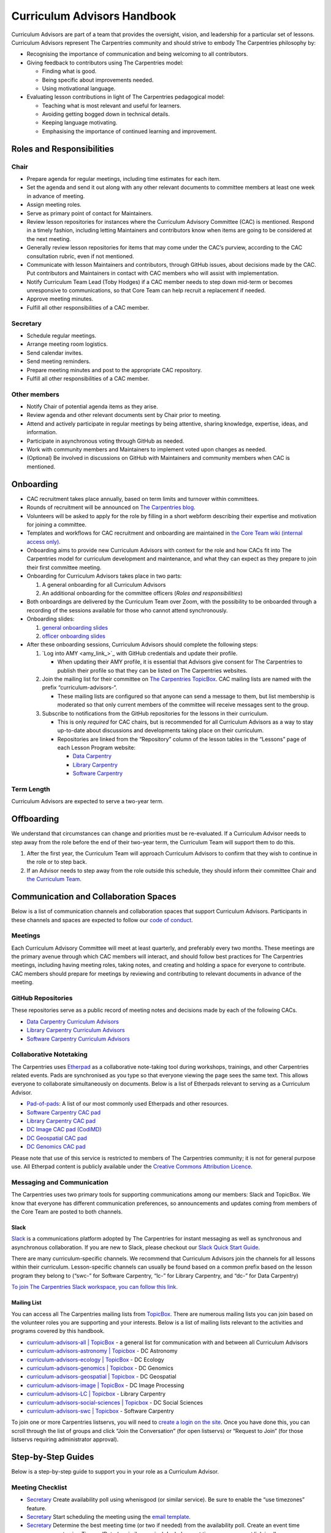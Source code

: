Curriculum Advisors Handbook
============================

Curriculum Advisors are part of a team that provides the oversight,
vision, and leadership for a particular set of lessons. Curriculum
Advisors represent The Carpentries community and should strive to embody
The Carpentries philosophy by:

-  Recognising the importance of communication and being welcoming to
   all contributors.
-  Giving feedback to contributors using The Carpentries model:

   -  Finding what is good.
   -  Being specific about improvements needed.
   -  Using motivational language.

-  Evaluating lesson contributions in light of The Carpentries
   pedagogical model:

   -  Teaching what is most relevant and useful for learners.
   -  Avoiding getting bogged down in technical details.
   -  Keeping language motivating.
   -  Emphasising the importance of continued learning and improvement.

Roles and Responsibilities
--------------------------

Chair
~~~~~

-  Prepare agenda for regular meetings, including time estimates for
   each item.
-  Set the agenda and send it out along with any other relevant
   documents to committee members at least one week in advance of
   meeting.
-  Assign meeting roles.
-  Serve as primary point of contact for Maintainers.
-  Review lesson repositories for instances where the Curriculum
   Advisory Committee (CAC) is mentioned. Respond in a timely fashion,
   including letting Maintainers and contributors know when items are
   going to be considered at the next meeting.
-  Generally review lesson repositories for items that may come under
   the CAC’s purview, according to the CAC consultation rubric, even if
   not mentioned.
-  Communicate with lesson Maintainers and contributors, through GitHub
   issues, about decisions made by the CAC. Put contributors and
   Maintainers in contact with CAC members who will assist with
   implementation.
-  Notify Curriculum Team Lead (Toby Hodges) if a CAC member needs to
   step down mid-term or becomes unresponsive to communications, so that
   Core Team can help recruit a replacement if needed.
-  Approve meeting minutes.
-  Fulfill all other responsibilities of a CAC member.

Secretary
~~~~~~~~~

-  Schedule regular meetings.
-  Arrange meeting room logistics.
-  Send calendar invites.
-  Send meeting reminders.
-  Prepare meeting minutes and post to the appropriate CAC repository.
-  Fulfill all other responsibilities of a CAC member.

Other members
~~~~~~~~~~~~~

-  Notify Chair of potential agenda items as they arise.
-  Review agenda and other relevant documents sent by Chair prior to
   meeting.
-  Attend and actively participate in regular meetings by being
   attentive, sharing knowledge, expertise, ideas, and information.
-  Participate in asynchronous voting through GitHub as needed.
-  Work with community members and Maintainers to implement voted upon
   changes as needed.
-  (Optional) Be involved in discussions on GitHub with Maintainers and
   community members when CAC is mentioned.

Onboarding
----------

-  CAC recruitment takes place annually, based on term limits and
   turnover within committees.
-  Rounds of recruitment will be announced on `The Carpentries
   blog <https://carpentries.org/blog/>`__.
-  Volunteers will be asked to apply for the role by filling in a short
   webform describing their expertise and motivation for joining a
   committee.
-  Templates and workflows for CAC recruitment and onboarding are
   maintained in `the Core Team wiki (internal access
   only) <https://github.com/carpentries/core-team-wiki/tree/main/curriculum>`__.
-  Onboarding aims to provide new Curriculum Advisors with context for
   the role and how CACs fit into The Carpentries model for curriculum
   development and maintenance, and what they can expect as they prepare
   to join their first committee meeting.
-  Onboarding for Curriculum Advisors takes place in two parts:

   1. A general onboarding for all Curriculum Advisors
   2. An additional onboarding for the committee officers (*Roles and
      responsibilities*)

-  Both onboardings are delivered by the Curriculum Team over Zoom, with
   the possibility to be onboarded through a recording of the sessions
   available for those who cannot attend synchronously.
-  Onboarding slides:

   1. `general onboarding
      slides <https://docs.google.com/presentation/d/1xuMCP43EUvmFqvHDX9w4BwOdvWMDcjW0BGxyOQVFSBs/edit?usp=sharing>`__
   2. `officer onboarding
      slides <https://docs.google.com/presentation/d/1XZmV-EfYXnMo2H2aBqqJo1eIMP1kpzeX5pherky-Cho/edit?usp=sharing>`__

-  After these onboarding sessions, Curriculum Advisors should complete
   the following steps:

   1. `Log into AMY <amy_link_>`_ with GitHub
      credentials and update their profile.

      -  When updating their AMY profile, it is essential that Advisors
         give consent for The Carpentries to publish their profile so
         that they can be listed on The Carpentries websites.

   2. Join the mailing list for their committee on `The Carpentries
      TopicBox <https://carpentries.topicbox.com/groups>`__. CAC mailing
      lists are named with the prefix “curriculum-advisors-“.

      -  These mailing lists are configured so that anyone can send a
         message to them, but list membership is moderated so that only
         current members of the committee will receive messages sent to
         the group.

   3. Subscribe to notifications from the GitHub repositories for the
      lessons in their curriculum.

      -  This is only *required* for CAC chairs, but is recommended for
         all Curriculum Advisors as a way to stay up-to-date about
         discussions and developments taking place on their curriculum.
      -  Repositories are linked from the “Repository” column of the
         lesson tables in the “Lessons” page of each Lesson Program
         website:

         -  `Data Carpentry <https://datacarpentry.org/lessons/>`__
         -  `Library
            Carpentry <https://librarycarpentry.org/lessons/>`__
         -  `Software
            Carpentry <https://software-carpentry.org/lessons/>`__

Term Length
~~~~~~~~~~~

Curriculum Advisors are expected to serve a two-year term.

Offboarding
-----------

We understand that circumstances can change and priorities must be
re-evaluated. If a Curriculum Advisor needs to step away from the role
before the end of their two-year term, the Curriculum Team will support
them to do this.

1. After the first year, the Curriculum Team will approach Curriculum
   Advisors to confirm that they wish to continue in the role or to step
   back.
2. If an Advisor needs to step away from the role outside this schedule,
   they should inform their committee Chair and `the Curriculum
   Team <mailto:curriculum@carpentries.org>`__.

Communication and Collaboration Spaces
--------------------------------------

Below is a list of communication channels and collaboration spaces that
support Curriculum Advisors. Participants in these channels and spaces
are expected to follow our `code of
conduct <https://docs.carpentries.org/topic_folders/policies/code-of-conduct.html>`__.

Meetings
~~~~~~~~

Each Curriculum Advisory Committee will meet at least quarterly, and
preferably every two months. These meetings are the primary avenue
through which CAC members will interact, and should follow best
practices for The Carpentries meetings, including having meeting roles,
taking notes, and creating and holding a space for everyone to
contribute. CAC members should prepare for meetings by reviewing and
contributing to relevant documents in advance of the meeting.

GitHub Repositories
~~~~~~~~~~~~~~~~~~~

These repositories serve as a public record of meeting notes and
decisions made by each of the following CACs.

-  `Data Carpentry Curriculum
   Advisors <https://github.com/datacarpentry/curriculum-advisors>`__
-  `Library Carpentry Curriculum
   Advisors <https://github.com/LibraryCarpentry/curriculum-advisors>`__
-  `Software Carpentry Curriculum
   Advisors <https://github.com/swcarpentry/curriculum-advisors>`__

Collaborative Notetaking
~~~~~~~~~~~~~~~~~~~~~~~~

The Carpentries uses `Etherpad <https://etherpad.org/>`__ as a
collaborative note-taking tool during workshops, trainings, and other
Carpentries related events. Pads are synchronised as you type so that
everyone viewing the page sees the same text. This allows everyone to
collaborate simultaneously on documents. Below is a list of Etherpads
relevant to serving as a Curriculum Advisor.

-  `Pad-of-pads <https://pad.carpentries.org/pad-of-pads>`__: A list of
   our most commonly used Etherpads and other resources.
-  `Software Carpentry CAC pad <https://pad.carpentries.org/swc-cac>`__
-  `Library Carpentry CAC pad <https://pad.carpentries.org/lc-cac>`__
-  `DC Image CAC pad
   (CodiMD) <https://codimd.carpentries.org/92xFxRMKQhqnoeb6Bo_iXw#>`__
-  `DC Geospatial CAC pad <https://pad.carpentries.org/geospatialCAC>`__
-  `DC Genomics CAC
   pad <https://pad.carpentries.org/genomics_CAC_meeting>`__

Please note that use of this service is restricted to members of The
Carpentries community; it is not for general purpose use. All Etherpad
content is publicly available under the `Creative Commons Attribution
Licence <https://creativecommons.org/licenses/by/4.0/>`__.

Messaging and Communication
~~~~~~~~~~~~~~~~~~~~~~~~~~~

The Carpentries uses two primary tools for supporting communications
among our members: Slack and TopicBox. We know that everyone has
different communication preferences, so announcements and updates coming
from members of the Core Team are posted to both channels.

Slack
^^^^^

`Slack <https://slack.com>`__ is a communications platform adopted by
The Carpentries for instant messaging as well as synchronous and
asynchronous collaboration. If you are new to Slack, please checkout our
`Slack Quick Start
Guide <https://docs.carpentries.org/topic_folders/communications/tools/slack-and-email.html#slack-quick-start-guide>`__.

There are many curriculum-specific channels. We recommend that
Curriculum Advisors join the channels for all lessons within their
curriculum. Lesson-specific channels can usually be found based on a
common prefix based on the lesson program they belong to (“swc-” for
Software Carpentry, “lc-” for Library Carpentry, and “dc-” for Data
Carpentry)

`To join The Carpentries Slack workspace, you can follow this
link. <https://swc-slack-invite.herokuapp.com/>`__

Mailing List
^^^^^^^^^^^^

You can access all The Carpentries mailing lists from
`TopicBox <https://carpentries.topicbox.com/latest>`__. There are
numerous mailing lists you can join based on the volunteer roles you are
supporting and your interests. Below is a list of mailing lists relevant
to the activities and programs covered by this handbook.

-  `curriculum-advisors-all \|
   TopicBox <https://carpentries.topicbox.com/groups/curriculum-advisors-all>`__
   - a general list for communication with and between all Curriculum
   Advisors
-  `curriculum-advisors-astronomy \|
   Topicbox <https://carpentries.topicbox.com/groups/curriculum-advisors-astronomy>`__
   - DC Astronomy
-  `curriculum-advisors-ecology \|
   TopicBox <https://carpentries.topicbox.com/groups/curriculum-advisors-ecology>`__
   - DC Ecology
-  `curriculum-advisors-genomics \|
   Topicbox <https://carpentries.topicbox.com/groups/curriculum-advisors-genomics>`__
   - DC Genomics
-  `curriculum-advisors-geospatial \|
   Topicbox <https://carpentries.topicbox.com/groups/curriculum-advisors-geospatial>`__
   - DC Geospatial
-  `curriculum-advisors-image \|
   TopicBox <https://carpentries.topicbox.com/groups/curriculum-advisors-image>`__
   - DC Image Processing
-  `curriculum-advisors-LC \|
   Topicbox <https://carpentries.topicbox.com/groups/curriculum-advisors-lc>`__
   - Library Carpentry
-  `curriculum-advisors-social-sciences \|
   Topicbox <https://carpentries.topicbox.com/groups/curriculum-advisors-social-sci>`__
   - DC Social Sciences
-  `curriculum-advisors-swc \|
   Topicbox <https://carpentries.topicbox.com/groups/curriculum-advisors-swc>`__
   - Software Carpentry

To join one or more Carpentries listservs, you will need to `create a
login on the site <https://carpentries.topicbox.com/latest>`__. Once you
have done this, you can scroll through the list of groups and click
“Join the Conversation” (for open listservs) or “Request to Join” (for
those listservs requiring administrator approval).

Step-by-Step Guides
-------------------

Below is a step-by-step guide to support you in your role as a
Curriculum Advisor.

Meeting Checklist
~~~~~~~~~~~~~~~~~

-  `Secretary <#secretary>`__ Create availability poll using whenisgood
   (or similar service). Be sure to enable the “use timezones” feature.
-  `Secretary <#secretary>`__ Start scheduling the meeting using the
   `email template <#scheduling-a-meeting>`__.
-  `Secretary <#secretary>`__ Determine the best meeting time (or two if
   needed) from the availability poll. Create an event time announcement
   using TimeandDate (or similar service). Include event time
   announcement link in all communications about meeting times.
-  `Secretary <#secretary>`__ Set up a meeting room with Zoom (or
   similar service). If you need a room provided by The Carpentries,
   contact `The Carpentries <mailto:team@carpentries.org>`__.
-  `Secretary <#secretary>`__ Set up Etherpad. For the first meeting,
   create Etherpad by visiting your desired URL starting with
   https://pad.carpentries.org/
   (e.g. https://pad.carpentries.org/my-cac-name). This will create an
   Etherpad pre-populated with standard language about The Carpentries.
   For subsequent meetings, use the same Etherpad. The history will
   automatically archive. Include on Etherpad:

   -  Meeting connection information (Zoom link and dial in options)
   -  Time zone converter link for meeting time
   -  Sign-in
   -  Meeting roles (leave blank for Chair to fill in)
   -  Agenda (leave blank for Chair to fill in)

-  `Secretary <#secretary>`__ Send meeting invitations on Google
   Calendar. Include Etherpad and Zoom connection link in invite.
-  `Secretary <#secretary>`__ Send meeting announcement using this
   `email template <#meeting-announcement>`__.
-  `Chair <#chair>`__ Determine meeting roles using a
   `randomizer <http://random.com>`__ or something similar
-  `Chair <#chair>`__ Create agenda on Etherpad, collecting agenda items
   from:
-  Issues and pull requests tagged to the CAC on GitHub.

   -  Requests that have come in by email to the TopicBox or from The
      Carpentries Core Team.
   -  Upcoming changes to software or changes in practice occurring in
      the field that should be considered by CAC.
   -  Other agenda items brought to Chair by CAC members.
   -  Each agenda item should include links to relevant conversations or
      information, as well as an approximate length of time for
      discussion. Notify Secretary when agenda is ready to share.

-  `Chair <#chair>`__ Maintain open agenda items as issues to the CAC
   GitHub repository. Update these with links to relevant conversations
   (e.g. tagging other issues in various lessons, or copying in emails
   from community members), re-opening/closing issues as needed.
-  `Secretary <#secretary>`__ Send meeting reminder using this `email
   template <#meeting-reminder>`__.
-  `Chair <#chair>`__ Ensure that meeting proceeds smoothly using the
   assigned meeting roles.
-  `Secretary <#secretary>`__ Compile meeting minutes from notes. Add
   minutes as a PR to the GH repository using file format
   MONTH-minutes.md. Include in minutes:

   -  Date and time of meeting
   -  Names of those in attendance
   -  Agenda items discussed, a summary of each discussion, and outcomes
      of any votes taken

-  `Chair <#chair>`__ Review and edit or approve minutes. Merge PR.
-  `Secretary <#secretary>`__ Send meeting follow-up to group using this
   email template. Include link to minutes and information about any
   follow-up tasks.
-  `Chair <#chair>`__ Communicate about decisions with relevant
   Maintainers or other community members as needed using individual
   lesson repositories, mailing lists, or other channels as appropriate.
-  `Secretary <#secretary>`__ Set reminder to self to schedule next
   meeting.

Resources
---------

Curriculum Advisory Committee Consultation Rubric
~~~~~~~~~~~~~~~~~~~~~~~~~~~~~~~~~~~~~~~~~~~~~~~~~

*This rubric defines the division of responsibilities between The
Carpentries Maintainers and The Carpentries Curriculum Advisory
Committees (CACs).*

Issues over which Maintainers have full authority and which do not need CAC involvement
^^^^^^^^^^^^^^^^^^^^^^^^^^^^^^^^^^^^^^^^^^^^^^^^^^^^^^^^^^^^^^^^^^^^^^^^^^^^^^^^^^^^^^^

-  Addition or removal of exercises
-  Reorganisation of material within episodes
-  Addition or removal of callout boxes
-  Addition or removal of or changes to figures
-  Changes to episode timings
-  Changes to lesson text

Issues about which Maintainers should consult the CAC
^^^^^^^^^^^^^^^^^^^^^^^^^^^^^^^^^^^^^^^^^^^^^^^^^^^^^

-  Any new versions of a dataset (either a new release or a modification
   of existing data)
-  Any major adjustments to the lesson (e.g., episode order,
   passwordless access)
-  Any updates to a lesson that Maintainers wish to share for
   informational purposes

Issues that may benefit from Maintainers consulting with the CAC, but over which Maintainers retain authority
^^^^^^^^^^^^^^^^^^^^^^^^^^^^^^^^^^^^^^^^^^^^^^^^^^^^^^^^^^^^^^^^^^^^^^^^^^^^^^^^^^^^^^^^^^^^^^^^^^^^^^^^^^^^^

-  Addition of a new library or package
-  Introduction of a new topic / learning objective (e.g., adding file
   permissions to LC shell lesson)
-  Updates to software/packages that are minor versions (e.g., Python
   3.7 -> 3.8) when the new version is backwards compatible with current
   version
-  Additions of experimental features (e.g., git checkout → git restore
   / git switch)
-  Any change to a lesson that impacts the content/scope of another
   lesson in the curriculum
-  For Incubator lessons - Review of a lesson outline where lesson
   developers would like the lesson to be considered for eventual
   adoption into a Lesson Program’s official curriculum
-  Issues which are not covered anywhere else in this rubric

Issues for which Maintainers must seek CAC approval
^^^^^^^^^^^^^^^^^^^^^^^^^^^^^^^^^^^^^^^^^^^^^^^^^^^

-  Replacing the dataset used in the lesson with a different dataset.
   This does not include cases in which the data being used in the
   lesson is being updated to a new version (e.g., a new data release)
   or is modified to make it more suitable for the teaching environment
   (e.g., introduction of messiness to the dataset).
-  Changing the software being used in the lesson. This does not include
   updating to a new stable, backwards-compatible version of the
   existing software (e.g., Python 3.6 → 3.7.x), but does include:

   -  Updating to a non-backwards compatible version of existing
      software (e.g., Python 2.x → 3.x, R 3.x → 4.x)
   -  Change in plotting library (e.g., Matplotlib, Plotly, Seaborn,
      ggplot, Altair)
   -  Change in libraries / packages taught (i.e., removal or
      replacement)
   -  Change in SQL dialect (e.g., SQLite, MySQL, PostgreSQL, MSSQL
      Server)
   -  Change in IDE being used to teach the lessons (RStudio, Jupyter
      Notebook)
   -  Change from GitHub as remote hosting platform to a different
      remote hosting platform, e.g., GitLab

-  Removal of an entire episode’s worth of content
-  Change in lesson infrastructure (e.g., moving Genomics lessons from
   AWS to CyVerse)
-  Retirement of a lesson (e.g., MATLAB, Mercurial)
-  Addition of a new lesson to the core curriculum (e.g., adding Julia
   as an alternative to R / Python)
-  Adding or removing prerequisites from a lesson (for curricula with
   multiple lessons)
-  Promotion or graduation of a lesson from alpha to beta to stable.
   Decisions on approval can be based on recommendations from the
   Curriculum Team, CAC member involvement in lesson pilot workshops,
   and/or open peer review of lessons in The Carpentries Lab.

Email templates
~~~~~~~~~~~~~~~

*Curriculum Advisors can use these email templates for planning their
meetings.*

Scheduling a meeting
^^^^^^^^^^^^^^^^^^^^

Subject: Scheduling [ QUARTER YEAR ] Meeting of the [ Data Carpentry /
Library Carpentry / Software Carpentry ] [ CURRICULUM TITLE ] Curriculum
Advisory Committee

Hi everyone,

I’d like to get us started on setting up our meeting for [ QUARTER YEAR
]. This meeting will be between [ DATE ] and [ DATE ].

To help schedule the meeting, could everyone please add their
availability to this `whenisgood <link%20to%20whenisgood%20poll>`__ by
this coming Friday ([ DATE ])? Please make sure to put in your time zone
at the top of the poll. I’ll review the results and let everyone know
the meeting time by [ DATE ] so that you can clear up any holds on your
calendar.

Best, [ sender name ]

Meeting announcement
^^^^^^^^^^^^^^^^^^^^

Subject: [ QUARTER YEAR ] Meeting of the [ Data Carpentry / Library
Carpentry / Software Carpentry ] [ CURRICULUM TITLE ] Curriculum
Advisory Committee

Hi all,

Thank you for providing your availability. Our [ QUARTER YEAR ] meeting
will be [ TIME AND DATE IN UTC ONLY ]. You can check the meeting’s time
in your local time zone by clicking `this link <timeanddate%20link>`__.
You should have received a Google calendar invite to the meeting with
Zoom connection information and the link to our Etherpad.

A week before the meeting, I will send out our full agenda as well as
meeting roles (notetaker, timekeeper, facilitator).

Please let me know if you have any questions in the meantime or if you
didn’t get the GCal invite.

Best, [ sender name ]

Meeting reminder
^^^^^^^^^^^^^^^^

Subject: [ QUARTER YEAR ] Meeting of the [ Data Carpentry / Library
Carpentry / Software Carpentry ] [ CURRICULUM TITLE ] Curriculum
Advisory Committee

Hi everyone,

Just a reminder that we’ll be meeting on [ DATE AND TIME IN UTC ONLY ].
You should have a Google Calendar invite for the meeting with connection
information. You can double check the meeting time in your local time
zone by `following this link <timeanddate%20link>`__.

[ NAME OF CHAIR ] has prepared an agenda for our meeting. Please review
the agenda on `our Etherpad <Etherpad%20link>`__ in advance of the
meeting and be prepared to share your thoughts.

Our roles for the meeting are also listed on the Etherpad. As a
reminder, we will be using the following roles. If you are not able to
or comfortable with carrying out your assigned role, please contact [
NAME OF CHAIR ].

Facilitator - Introduces each agenda item. Monitors both the chat and
the visual meeting window for “hands”, keeps track of order, and
acknowledges whose turn it is to speak. Makes sure everyone has a chance
to share their views.

Notetaker - Records meeting attendance and major points of discussion.
Especially takes note of decisions and action items.

Timekeeper - monitors time and notifies the group when time for specific
agenda items is short.

Excited to meet with you all soon.

Best, [ sender name ]

Meeting followup
^^^^^^^^^^^^^^^^

Subject: Follow-up from [ QUARTER YEAR ] Meeting of the [ Data Carpentry
/ Library Carpentry / Software Carpentry ] [ CURRICULUM TITLE ]
Curriculum Advisory Committee

Hi all,

Thank you again for a very productive meeting last week. Our minutes for
the meeting are posted to our repository. Minutes include decision
points and action items for follow-up. I would like everyone to review
them to make sure that I’ve correctly identified the decisions that were
made.

Please review and respond to the `minutes <LINK%20TO%20MINUTES>`__ and
let me know by `DATE AND TIME
UTC <link%20to%20timeanddate%20event%20announcer>`__ if you findany
problems or have any objections to the decisions and action items. At
that point, [ CHAIR NAME ] will follow up with the Maintainers on the
next steps.

Thank you everyone for bringing your knowledge and expertise to the
meeting last week and for your deep thought about this curriculum. I’m
excited about [ upcoming publication or major lesson change ].

Please let me know if you have any questions or comments.

Best, [ sender name ]

FAQ
---

**How do the responsibilities of Curriculum Advisors differ from
Maintainers?**

Please review the `Curriculum Advisory Committee Consultation
Rubric <https://docs.carpentries.org/topic_folders/lesson_development/cac-consult-rubric.html>`__.

About This Handbook
-------------------

The Curriculum Advisor Handbook is a resource for members of The
Carpentries community who are serving on a Curriculum Advisory
Committee. This handbook will provide you with information on how to
receive relevant communications and includes a step-by-step guide for
serving in this role. The Carpentries Curriculum Team manages the
content of this handbook. To provide feedback, please email the
`Curriculum Team <mailto:team@carpentries.org>`__. If you are unfamiliar
with any of the terms used in this handbook, please refer to our
Glossary of Terms.

